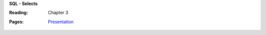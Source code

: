 **SQL - Selects**

:Reading: Chapter 3
:Pages:
  | `Presentation <https://drive.google.com/open?id=10_q9EkMwWHtRoFg4wjXjff133Bh60U48fBy3RFEt18k>`_
